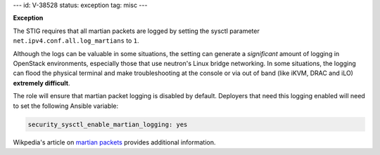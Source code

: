 ---
id: V-38528
status: exception
tag: misc
---

**Exception**

The STIG requires that all martian packets are logged by setting the sysctl
parameter ``net.ipv4.conf.all.log_martians`` to ``1``.

Although the logs can be valuable in some situations, the setting can generate
a *significant* amount of logging in OpenStack environments, especially those
that use neutron's Linux bridge networking. In some situations, the logging can
flood the physical terminal and make troubleshooting at the console or via out
of band (like iKVM, DRAC and iLO) **extremely difficult**.

The role will ensure that martian packet logging is disabled by default.
Deployers that need this logging enabled will need to set the following
Ansible variable:

.. code-block:: yaml

   security_sysctl_enable_martian_logging: yes

Wikpedia's article on `martian packets`_ provides additional information.

.. _martian packets: https://en.wikipedia.org/wiki/Martian_packet
